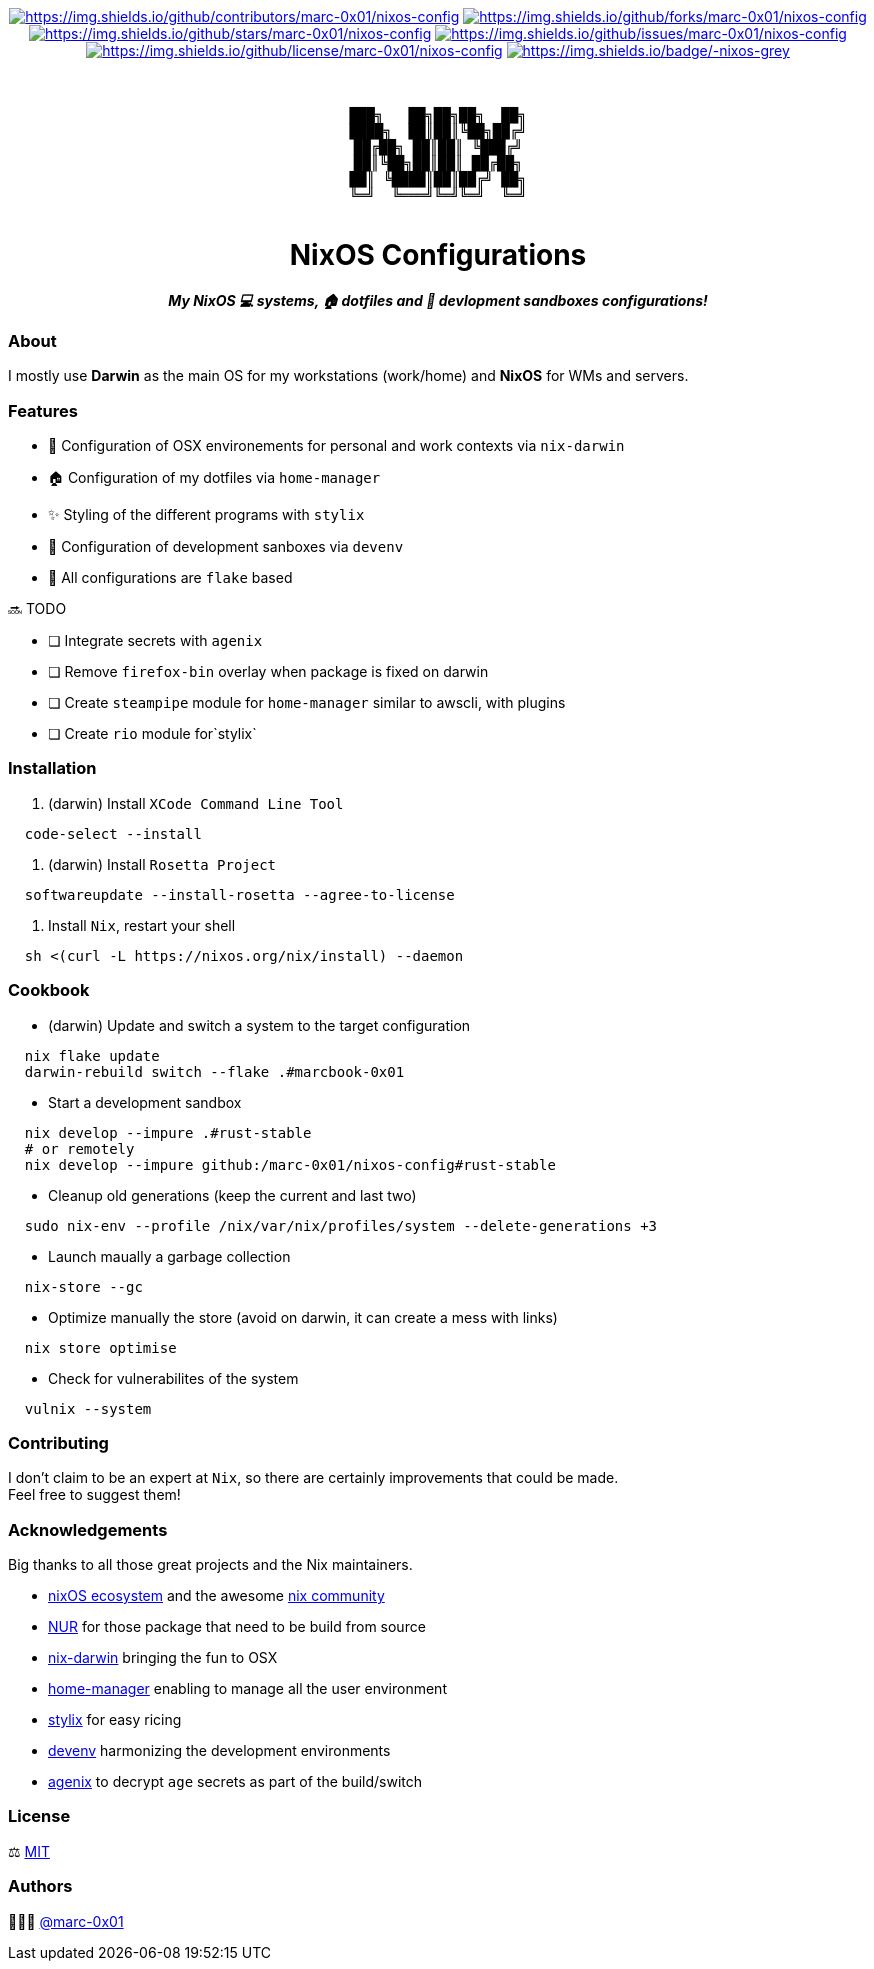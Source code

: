 = README
:doctype: article
:fragment:
:repository-url: https://github.com/marc-0x01/nixos-config
:!showtitle:
:icons: font
:imagesdir: docs/assets/img
:hardbreaks-option:
:tip-caption: :bulb:
:note-caption: :information_source:
:important-caption: :heavy_exclamation_mark:
:caution-caption: :fire:
:warning-caption: :warning:

// Standard shields and technology skills
++++
<div style="text-align: center"  align="center">
  <!-- Repository statistics-->
  <a href="https://github.com/marc-0x01/nixos-config/graphs/contributors"><img src="https://img.shields.io/github/contributors/marc-0x01/nixos-config.png?style=for-the-badge" alt="https://img.shields.io/github/contributors/marc-0x01/nixos-config"></a>
  <a href="https://github.com/marc-0x01/nixos-config/network/members"><img src="https://img.shields.io/github/forks/marc-0x01/nixos-config.svg?style=for-the-badge" alt="https://img.shields.io/github/forks/marc-0x01/nixos-config"></a>
  <a href="https://github.com/marc-0x01/nixos-config/stargazers"><img src="https://img.shields.io/github/stars/marc-0x01/nixos-config.svg?style=for-the-badge" alt="https://img.shields.io/github/stars/marc-0x01/nixos-config"></a>
  <a href="https://github.com/marc-0x01/nixos-config/issues"><img src="https://img.shields.io/github/issues/marc-0x01/nixos-config.svg?style=for-the-badge" alt="https://img.shields.io/github/issues/marc-0x01/nixos-config"></a>
  <a href="https://github.com/marc-0x01/nixos-config/blob/master/LICENSE"><img src="https://img.shields.io/github/license/marc-0x01/nixos-config.svg?style=for-the-badge" alt="https://img.shields.io/github/license/marc-0x01/nixos-config"></a>
  <!-- Main Technologies -->
  <a href="https://nixos.org/"><img src="https://img.shields.io/badge/-nixos-grey.svg?style=for-the-badge&logo=nixos" alt="https://img.shields.io/badge/-nixos-grey"></a>
</div>
<br>
++++

// Header

++++
<div style="text-align: center"  align="center">
  <br>
  <pre>
███╗   ██╗██╗██╗  ██╗
████╗  ██║██║╚██╗██╔╝
██╔██╗ ██║██║ ╚███╔╝ 
██║╚██╗██║██║ ██╔██╗ 
██║ ╚████║██║██╔╝ ██╗
╚═╝  ╚═══╝╚═╝╚═╝  ╚═╝
  </pre>
	<h1>NixOS Configurations</h1>
	<p style="text-align: center"  align="center">
		<i><b>My NixOS 💻 systems, 🏠 dotfiles and 🚀 devlopment sandboxes configurations!</b></i>
	</p>
</div>
++++

=== About

I mostly use *Darwin* as the main OS for my workstations (work/home) and *NixOS* for WMs and servers. 

=== Features

*  Configuration of OSX environements for personal and work contexts via `nix-darwin`
* 🏠 Configuration of my dotfiles via `home-manager`
* ✨ Styling of the different programs with `stylix`
* 🚀 Configuration of development sanboxes via `devenv`
* 🧩 All configurations are `flake` based

🔜 TODO

* [ ] Integrate secrets with `agenix`
* [ ] Remove `firefox-bin` overlay when package is fixed on darwin
* [ ] Create `steampipe` module for `home-manager` similar to awscli, with plugins
* [ ] Create `rio` module for`stylix`

=== Installation

. (darwin) Install `XCode Command Line Tool`
[source,bash]
----
  code-select --install
----

. (darwin) Install `Rosetta Project`
[source,bash]
----
  softwareupdate --install-rosetta --agree-to-license
----

. Install `Nix`, restart your shell
[source,bash]
----
  sh <(curl -L https://nixos.org/nix/install) --daemon
----

=== Cookbook

* (darwin) Update and switch a system to the target configuration
[source,bash]
----
  nix flake update
  darwin-rebuild switch --flake .#marcbook-0x01   
----

* Start a development sandbox 
[source,bash]
----
  nix develop --impure .#rust-stable
  # or remotely
  nix develop --impure github:/marc-0x01/nixos-config#rust-stable  
----

* Cleanup old generations (keep the current and last two)
[source,bash]
----
  sudo nix-env --profile /nix/var/nix/profiles/system --delete-generations +3
----

* Launch maually a garbage collection 
[source,bash]
----
  nix-store --gc
----

* Optimize manually the store (avoid on darwin, it can create a mess with links)
[source,bash]
----
  nix store optimise
----

* Check for vulnerabilites of the system
[source,bash]
----
  vulnix --system
----

=== Contributing

I don't claim to be an expert at `Nix`, so there are certainly improvements that could be made. + 
Feel free to suggest them! 

=== Acknowledgements

Big thanks to all those great projects and the Nix maintainers.

* https://nixos.org/[nixOS ecosystem] and the awesome https://github.com/nix-community[nix community]
* https://github.com/nix-community/NUR[NUR] for those package that need to be build from source
* http://daiderd.com/nix-darwin/[nix-darwin] bringing the fun to OSX
* https://github.com/nix-community/home-manager[home-manager] enabling to manage all the user environment
* https://github.com/danth/stylix[stylix] for easy ricing
* https://devenv.sh/[devenv] harmonizing the development environments
* https://github.com/ryantm/agenix[agenix] to decrypt `age` secrets as part of the build/switch 

=== License

⚖️ link:./LICENSE[MIT]

=== Authors

👨🏻‍💻 https://github.com/marc-0x01[@marc-0x01]
